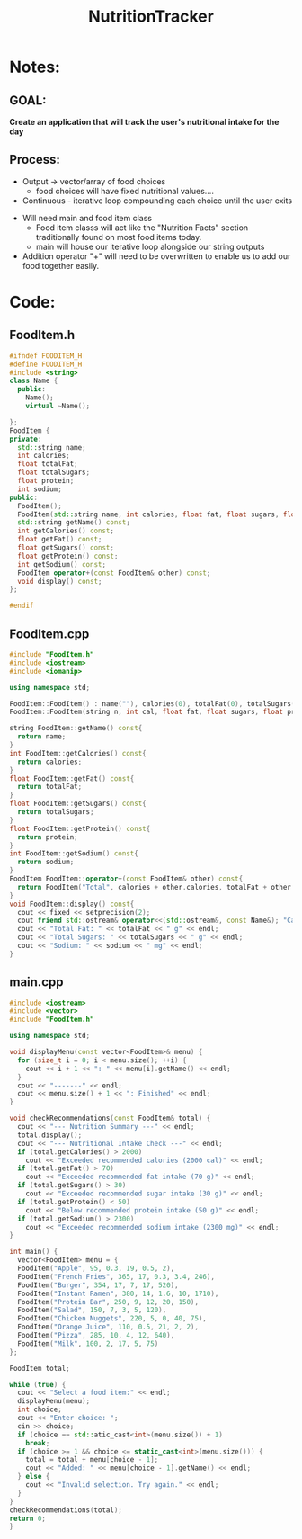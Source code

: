  :PROPERTIES:
:ID:       81b53fc4-f5eb-4785-9dd3-32a73a2b4e7d
:END:
#+title: NutritionTracker
#+FILETAGS:Projects

* Notes:
** GOAL:
*Create an application that will track the user's nutritional intake for the day*

** Process:
+ Output -> vector/array of food choices
  * food choices will have fixed nutritional values....
+ Continuous - iterative loop compounding each choice until the user exits


+ Will need main and food item class
  * Food item classs will act like the "Nutrition Facts" section traditionally found on most food items today.
  * main will house our iterative loop alongside our string outputs
+ Addition operator "+" will need to be overwritten to enable us to add our food together easily.

* Code:
** FoodItem.h
#+begin_src cpp
#ifndef FOODITEM_H
#define FOODITEM_H
#include <string>
class Name {
  public:
    Name();
    virtual ~Name();

};
FoodItem {
private:
  std::string name;
  int calories;
  float totalFat;
  float totalSugars;
  float protein;
  int sodium;
public:
  FoodItem();
  FoodItem(std::string name, int calories, float fat, float sugars, float protein, int sodium);
  std::string getName() const;
  int getCalories() const;
  float getFat() const;
  float getSugars() const;
  float getProtein() const;
  int getSodium() const;
  FoodItem operator+(const FoodItem& other) const;
  void display() const;
};

#endif
#+end_src
** FoodItem.cpp
#+begin_src cpp
#include "FoodItem.h"
#include <iostream>
#include <iomanip>

using namespace std;

FoodItem::FoodItem() : name(""), calories(0), totalFat(0), totalSugars(0), protein(0), sodium(0){}
FoodItem::FoodItem(string n, int cal, float fat, float sugars, float prot, int sod) : name(n), calories(cal), totalFat(fat), totalSugars(sugars), protein(prot), sodium(sod){}

string FoodItem::getName() const{
  return name;
}
int FoodItem::getCalories() const{
  return calories;
}
float FoodItem::getFat() const{
  return totalFat;
}
float FoodItem::getSugars() const{
  return totalSugars;
}
float FoodItem::getProtein() const{
  return protein;
}
int FoodItem::getSodium() const{
  return sodium;
}
FoodItem FoodItem::operator+(const FoodItem& other) const{
  return FoodItem("Total", calories + other.calories, totalFat + other.totalFat, totalSugars + other.totalSugars, protein + other.protein, sodium + other.sodium);
}
void FoodItem::display() const{
  cout << fixed << setprecision(2);
  cout friend std::ostream& operator<<(std::ostream&, const Name&); "Calories: " << calories << " cal" << endl;
  cout << "Total Fat: " << totalFat << " g" << endl;
  cout << "Total Sugars: " << totalSugars << " g" << endl;
  cout << "Sodium: " << sodium << " mg" << endl;
}
#+end_src
** main.cpp
#+begin_src cpp
#include <iostream>
#include <vector>
#include "FoodItem.h"

using namespace std;

void displayMenu(const vector<FoodItem>& menu) {
  for (size_t i = 0; i < menu.size(); ++i) {
    cout << i + 1 << ": " << menu[i].getName() << endl;
  }
  cout << "-------" << endl;
  cout << menu.size() + 1 << ": Finished" << endl;
}

void checkRecommendations(const FoodItem& total) {
  cout << "--- Nutrition Summary ---" << endl;
  total.display();
  cout << "--- Nutritional Intake Check ---" << endl;
  if (total.getCalories() > 2000)
    cout << "Exceeded recommended calories (2000 cal)" << endl;
  if (total.getFat() > 70)
    cout << "Exceeded recommended fat intake (70 g)" << endl;
  if (total.getSugars() > 30)
    cout << "Exceeded recommended sugar intake (30 g)" << endl;
  if (total.getProtein() < 50)
    cout << "Below recommended protein intake (50 g)" << endl;
  if (total.getSodium() > 2300)
    cout << "Exceeded recommended sodium intake (2300 mg)" << endl;
}

int main() {
  vector<FoodItem> menu = {
  FoodItem("Apple", 95, 0.3, 19, 0.5, 2),
  FoodItem("French Fries", 365, 17, 0.3, 3.4, 246),
  FoodItem("Burger", 354, 17, 7, 17, 520),
  FoodItem("Instant Ramen", 380, 14, 1.6, 10, 1710),
  FoodItem("Protein Bar", 250, 9, 12, 20, 150),
  FoodItem("Salad", 150, 7, 3, 5, 120),
  FoodItem("Chicken Nuggets", 220, 5, 0, 40, 75),
  FoodItem("Orange Juice", 110, 0.5, 21, 2, 2),
  FoodItem("Pizza", 285, 10, 4, 12, 640),
  FoodItem("Milk", 100, 2, 17, 5, 75)
};

FoodItem total;

while (true) {
  cout << "Select a food item:" << endl;
  displayMenu(menu);
  int choice;
  cout << "Enter choice: ";
  cin >> choice;
  if (choice == std::atic_cast<int>(menu.size()) + 1)
    break;
  if (choice >= 1 && choice <= static_cast<int>(menu.size())) {
    total = total + menu[choice - 1];
    cout << "Added: " << menu[choice - 1].getName() << endl;
  } else {
    cout << "Invalid selection. Try again." << endl;
  }
}
checkRecommendations(total);
return 0;
}
#+end_src
